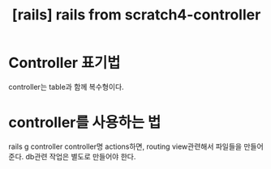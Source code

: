 :PROPERTIES:
:ID:       31BA7BCC-2A38-4E4B-A85A-98ED7B0CFCCD
:mtime:    20230802111614
:ctime:    20230802111614
:END:
#+title: [rails] rails from scratch4-controller
* Controller 표기법
#+begin_note
controller는 table과 함께 복수형이다.
#+end_note
* controller를 사용하는 법
#+begin_note
rails g controller controller명 actions하면, routing view관련해서
파일들을 만들어준다. db관련 작업은 별도로 만들어야 한다.
#+end_note
* 

